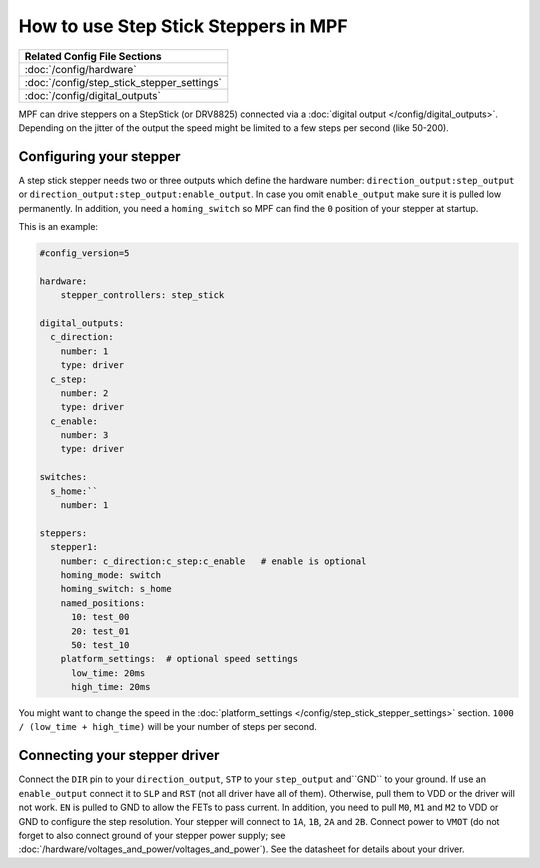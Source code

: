 How to use Step Stick Steppers in MPF
=====================================

+------------------------------------------------------------------------------+
| Related Config File Sections                                                 |
+==============================================================================+
| :doc:`/config/hardware`                                                      |
+------------------------------------------------------------------------------+
| :doc:`/config/step_stick_stepper_settings`                                   |
+------------------------------------------------------------------------------+
| :doc:`/config/digital_outputs`                                               |
+------------------------------------------------------------------------------+

MPF can drive steppers on a StepStick (or DRV8825) connected via a
:doc:`digital output </config/digital_outputs>`.
Depending on the jitter of the output the speed might be limited to a few steps
per second (like 50-200).

Configuring your stepper
------------------------

A step stick stepper needs two or three outputs which define the hardware
number: ``direction_output:step_output`` or
``direction_output:step_output:enable_output``.
In case you omit ``enable_output`` make sure it is pulled low permanently.
In addition, you need a ``homing_switch`` so MPF can find the ``0`` position
of your stepper at startup.

This is an example:

.. code-block:: mpf-config

   #config_version=5

   hardware:
       stepper_controllers: step_stick

   digital_outputs:
     c_direction:
       number: 1
       type: driver
     c_step:
       number: 2
       type: driver
     c_enable:
       number: 3
       type: driver

   switches:
     s_home:``
       number: 1

   steppers:
     stepper1:
       number: c_direction:c_step:c_enable   # enable is optional
       homing_mode: switch
       homing_switch: s_home
       named_positions:
         10: test_00
         20: test_01
         50: test_10
       platform_settings:  # optional speed settings
         low_time: 20ms
         high_time: 20ms

You might want to change the speed in the
:doc:`platform_settings </config/step_stick_stepper_settings>`
section.
``1000 / (low_time + high_time)`` will be your number of steps per second.

Connecting your stepper driver
------------------------------

Connect the ``DIR`` pin to your ``direction_output``, ``STP`` to your
``step_output`` and``GND`` to your ground.
If use an ``enable_output`` connect it to ``SLP`` and ``RST``
(not all driver have all of them).
Otherwise, pull them to VDD or the driver will not work.  ``EN`` is
pulled to GND to allow the FETs to pass current. 
In addition, you need to pull ``M0``, ``M1`` and ``M2`` to VDD or GND
to configure the step resolution.
Your stepper will connect to ``1A``, ``1B``, ``2A`` and ``2B``.
Connect power to ``VMOT`` (do not forget to also connect ground of your stepper
power supply; see :doc:`/hardware/voltages_and_power/voltages_and_power`).
See the datasheet for details about your driver.
